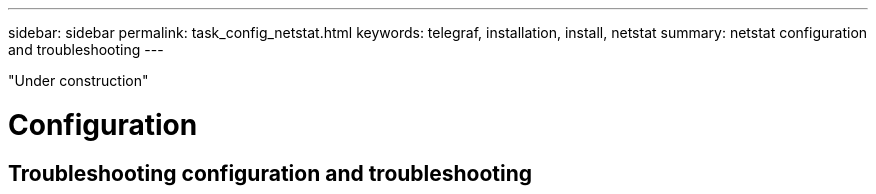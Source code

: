 ---
sidebar: sidebar
permalink: task_config_netstat.html
keywords: telegraf, installation, install, netstat 
summary: netstat configuration and troubleshooting 
---

:toc: macro
:hardbreaks:
:toclevels: 1
:nofooter:
:icons: font
:linkattrs:
:imagesdir: ./media/



[.lead]

"Under construction"

= Configuration 

== Troubleshooting configuration and troubleshooting


